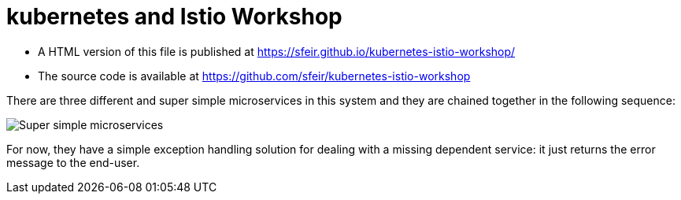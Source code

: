 = kubernetes and Istio Workshop

- A HTML version of this file is published at https://sfeir.github.io/kubernetes-istio-workshop/

- The source code is available at https://github.com/sfeir/kubernetes-istio-workshop

There are three different and super simple microservices in this system and they are chained together in the following sequence:

image:k8s-istio-Initial.png[Super simple microservices]

For now, they have a simple exception handling solution for dealing with a missing dependent service: it just returns the error message to the end-user.

